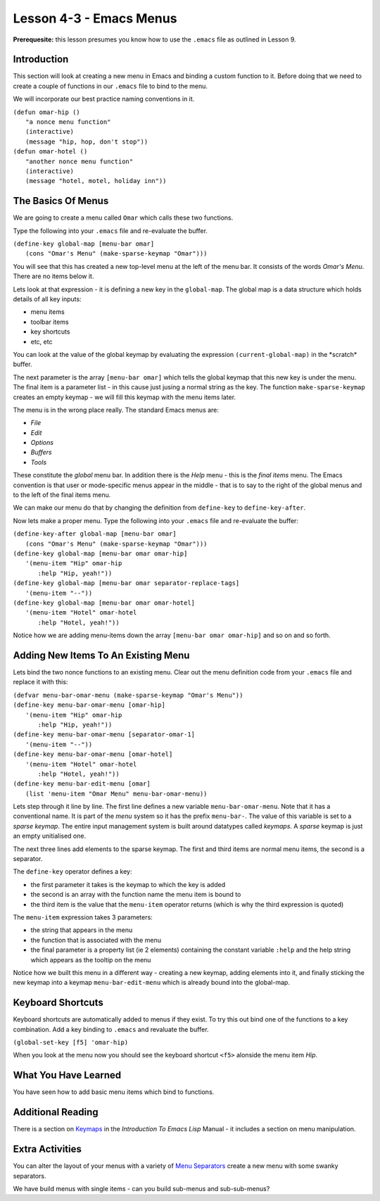 ========================
Lesson 4-3 - Emacs Menus
========================

**Prerequesite:** this lesson presumes you know how to use the ``.emacs`` file as outlined in Lesson 9.

------------
Introduction
------------

This section will look at creating a new menu in Emacs and binding a custom function to it. Before doing that we need to create a couple of functions in our ``.emacs`` file to bind to the menu.

We will incorporate our best practice naming conventions in it.

| ``(defun omar-hip ()``
|   ``"a nonce menu function"``
|   ``(interactive)``
|   ``(message "hip, hop, don't stop"))``

| ``(defun omar-hotel ()``
|  ``"another nonce menu function"``
|  ``(interactive)``
|  ``(message "hotel, motel, holiday inn"))``

-------------------
The Basics Of Menus
-------------------

We are going to create a menu called ``Omar`` which calls these two functions.

Type the following into your ``.emacs`` file and re-evaluate the buffer.

| ``(define-key global-map [menu-bar omar]``
|  ``(cons "Omar's Menu" (make-sparse-keymap "Omar")))``

You will see that this has created a new top-level menu at the left of the menu bar. It consists of the words *Omar's Menu*. There are no items below it.

Lets look at that expression - it is defining a new key in the ``global-map``. The global map is a data structure which holds details of all key inputs:

* menu items
* toolbar items
* key shortcuts
* etc, etc

You can look at the value of the global keymap by evaluating the expression ``(current-global-map)`` in the \*scratch\* buffer.

The next parameter is the array ``[menu-bar omar]`` which tells the global keymap that this new key is under the menu. The final item is a parameter list - in this cause just jusing a normal string as the key. The function ``make-sparse-keymap`` creates an empty keymap - we will fill this keymap with the menu items later.

The menu is in the wrong place really. The standard Emacs menus are:

* *File*
* *Edit*
* *Options*
* *Buffers*
* *Tools*

These constitute the *global* menu bar. In addition there is the *Help* menu - this is the *final items* menu. The Emacs convention is that user or mode-specific menus appear in the middle - that is to say to the right of the global menus and to the
left of the final items menu.

We can make our menu do that by changing the definition from ``define-key`` to ``define-key-after``.

Now lets make a proper menu. Type the following into your ``.emacs`` file and re-evaluate the buffer:

| ``(define-key-after global-map [menu-bar omar]``
|   ``(cons "Omar's Menu" (make-sparse-keymap "Omar")))``
| ``(define-key global-map [menu-bar omar omar-hip]``
|   ``'(menu-item "Hip" omar-hip``
| 	      ``:help "Hip, yeah!"))``
| ``(define-key global-map [menu-bar omar separator-replace-tags]``
|   ``'(menu-item "--"))``
| ``(define-key global-map [menu-bar omar omar-hotel]``
|   ``'(menu-item "Hotel" omar-hotel``
|      	      ``:help "Hotel, yeah!"))``

Notice how we are adding menu-items down the array ``[menu-bar omar omar-hip]`` and so on and so forth.

------------------------------------
Adding New Items To An Existing Menu
------------------------------------

Lets bind the two nonce functions to an existing menu. Clear out the menu definition code from your ``.emacs`` file and replace it with this:

| ``(defvar menu-bar-omar-menu (make-sparse-keymap "Omar's Menu"))``
| ``(define-key menu-bar-omar-menu [omar-hip]``
|   ``'(menu-item "Hip" omar-hip``
| 	      ``:help "Hip, yeah!"))``
| ``(define-key menu-bar-omar-menu [separator-omar-1]``
|   ``'(menu-item "--"))``
| ``(define-key menu-bar-omar-menu [omar-hotel]``
|   ``'(menu-item "Hotel" omar-hotel``
|      	      ``:help "Hotel, yeah!"))``
| ``(define-key menu-bar-edit-menu [omar]``
|        ``(list 'menu-item "Omar Menu" menu-bar-omar-menu))``

Lets step through it line by line. The first line defines a new variable ``menu-bar-omar-menu``. Note that it has a conventional name. It is part of the *menu* system so it has the prefix ``menu-bar-``. The value of this variable is set to a *sparse keymap*. The entire input management system is built around datatypes called *keymaps*. A *sparse* keymap is just an empty unitialised one.

The next three lines add elements to the sparse keymap. The first and third items are normal menu items, the second is a separator.

The ``define-key`` operator defines a key:

* the first parameter it takes is the keymap to which the key is added
* the second is an array with the function name the menu item is bound to
* the third item is the value that the ``menu-item`` operator returns (which is why the third expression is quoted)

The ``menu-item`` expression takes 3 parameters:

* the string that appears in the menu
* the function that is associated with the menu
* the final parameter is a property list (ie 2 elements) containing the constant variable ``:help`` and the help string which appears as the tooltip on the menu

Notice how we built this menu in a different way - creating a new keymap, adding elements into it, and finally sticking the new keymap into a keymap ``menu-bar-edit-menu`` which is already bound into the global-map.

------------------
Keyboard Shortcuts
------------------

Keyboard shortcuts are automatically added to menus if they exist. To try this out bind one of the functions to a key combination. Add a key binding to ``.emacs`` and revaluate the buffer.

``(global-set-key [f5] 'omar-hip)``

When you look at the menu now you should see the keyboard shortcut ``<f5>`` alonside the menu item *Hip*.

---------------------
What You Have Learned
---------------------

You have seen how to add basic menu items which bind to functions.

------------------
Additional Reading
------------------

There is a section on `Keymaps`_ in the *Introduction To Emacs Lisp* Manual - it includes a section on menu manipulation.

----------------
Extra Activities
----------------

You can alter the layout of your menus with a variety of `Menu Separators`_ create a new menu with some swanky separators.

We have build menus with single items - can you build sub-menus and sub-sub-menus?

.. _Keymaps: http://www.gnu.org/software/emacs/emacs-lisp-intro/elisp/Keymaps.html#Keymaps

.. _Menu Separators: http://www.gnu.org/software/emacs/elisp/html_node/Menu-Separators.html#Menu-Separators
